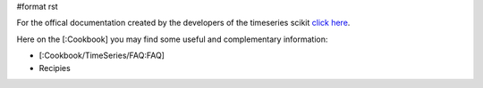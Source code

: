 #format rst

For the offical documentation created by the developers of the timeseries scikit `click here <http://pytseries.sourceforge.net>`_.

Here on the [:Cookbook] you may find some useful and complementary information:

* [:Cookbook/TimeSeries/FAQ:FAQ]

* ﻿Recipies


